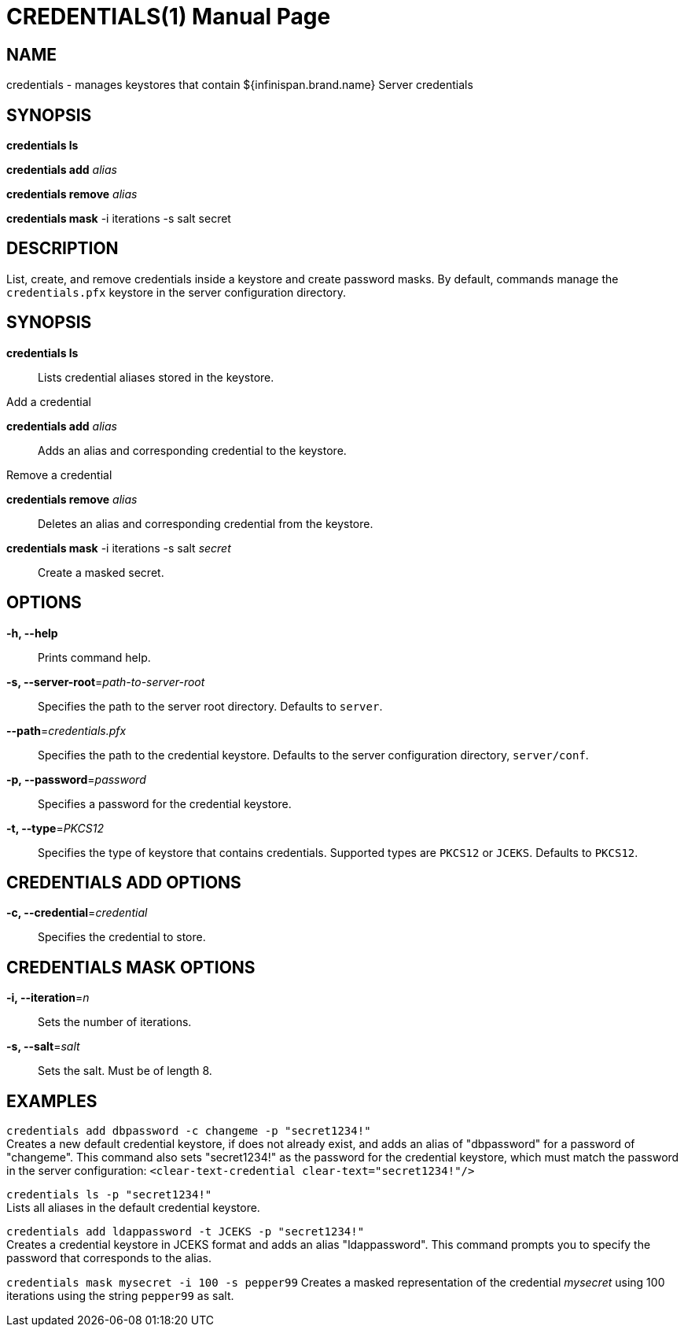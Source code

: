  CREDENTIALS(1)
==============
:doctype: manpage


NAME
----
credentials - manages keystores that contain ${infinispan.brand.name} Server credentials


SYNOPSIS
--------
*credentials ls*

*credentials add* 'alias'

*credentials remove* 'alias'

*credentials mask* -i iterations -s salt secret


DESCRIPTION
-----------
List, create, and remove credentials inside a keystore and create password masks.
By default, commands manage the `credentials.pfx` keystore in the server configuration directory.


SYNOPSIS
--------
*credentials ls*::
Lists credential aliases stored in the keystore.

Add a credential

*credentials add* 'alias'::
Adds an alias and corresponding credential to the keystore.

Remove a credential

*credentials remove* 'alias'::
Deletes an alias and corresponding credential from the keystore.

*credentials mask* -i iterations -s salt 'secret'::
Create a masked secret.


OPTIONS
-------
*-h, --help*::
Prints command help.

*-s, --server-root*='path-to-server-root'::
Specifies the path to the server root directory. Defaults to `server`.

*--path*='credentials.pfx'::
Specifies the path to the credential keystore. Defaults to the server configuration directory, `server/conf`.

*-p, --password*='password'::
Specifies a password for the credential keystore.

*-t, --type*='PKCS12'::
Specifies the type of keystore that contains credentials. Supported types are `PKCS12` or `JCEKS`. Defaults to `PKCS12`.


CREDENTIALS ADD OPTIONS
-----------------------
*-c, --credential*='credential'::
Specifies the credential to store.


CREDENTIALS MASK OPTIONS
------------------------
*-i, --iteration*='n'::
Sets the number of iterations.

*-s, --salt*='salt'::
Sets the salt. Must be of length 8.


EXAMPLES
--------
`credentials add dbpassword -c changeme -p "secret1234!"` +
Creates a new default credential keystore, if does not already exist, and adds an alias of "dbpassword" for a password of "changeme".
This command also sets "secret1234!" as the password for the credential keystore, which must match the password in the server configuration:
 `<clear-text-credential clear-text="secret1234!"/>`

`credentials ls -p "secret1234!"` +
Lists all aliases in the default credential keystore.

`credentials add ldappassword -t JCEKS -p "secret1234!"` +
Creates a credential keystore in JCEKS format and adds an alias "ldappassword".
This command prompts you to specify the password that corresponds to the alias.

`credentials mask mysecret -i 100 -s pepper99`
Creates a masked representation of the credential 'mysecret' using 100 iterations using the string `pepper99` as salt.
